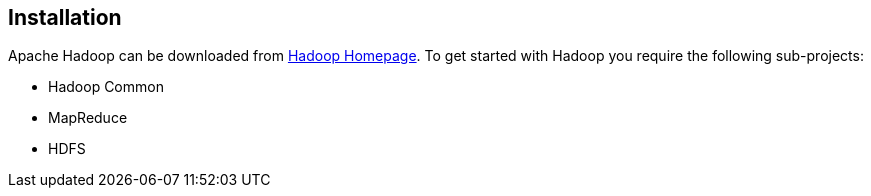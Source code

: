[[installation]]
== Installation

Apache Hadoop can be downloaded from http://hadoop.apache.org/[Hadoop Homepage]. 
To get started with Hadoop you require the following sub-projects:

* Hadoop Common    
* MapReduce    
* HDFS     

